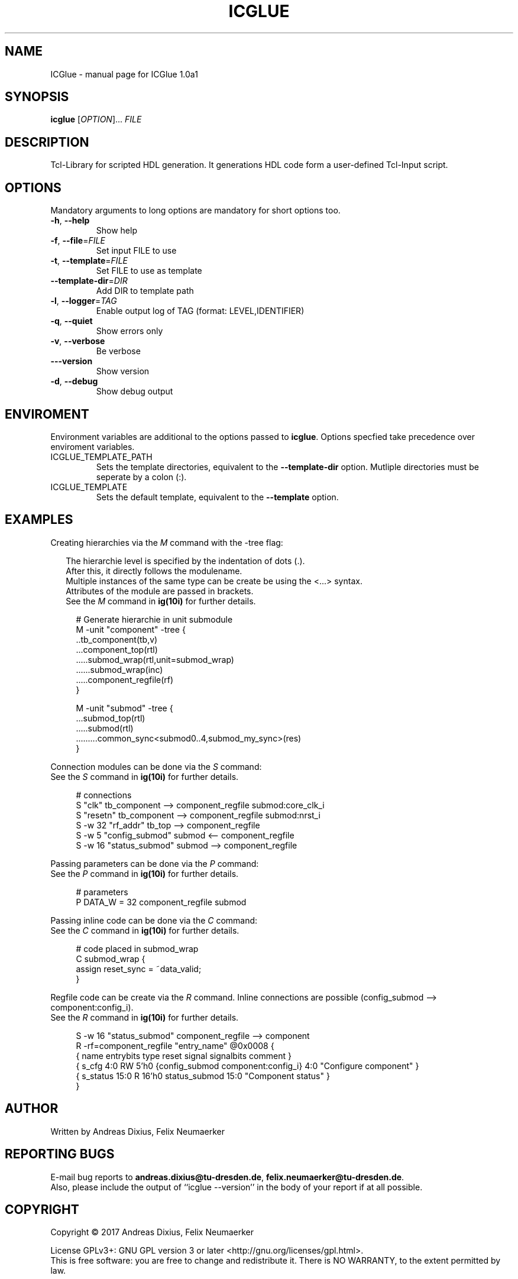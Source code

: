 .\" DO NOT MODIFY THIS FILE!  It was generated by help2man 1.47.6.
.TH ICGLUE "1" "July 2018" "ICGlue 1.0a1" "User Commands"
.SH NAME
ICGlue \- manual page for ICGlue 1.0a1
.SH SYNOPSIS
.B icglue
[\fI\,OPTION\/\fR]... \fI\,FILE\/\fR
.SH DESCRIPTION
Tcl-Library for scripted HDL generation. It generations HDL code form a user-defined Tcl-Input script.
.SH OPTIONS
Mandatory arguments to long options are mandatory for short options too.
.TP
\fB\-h\fR, \fB\-\-help\fR
Show help
.TP
\fB\-f\fR, \fB\-\-file\fR=\fI\,FILE\/\fR
Set input FILE to use
.TP
\fB\-t\fR, \fB\-\-template\fR=\fI\,FILE\/\fR
Set FILE to use as template
.TP
\fB\-\-template\-dir\fR=\fI\,DIR\/\fR
Add DIR to template path
.TP
\fB\-l\fR, \fB\-\-logger\fR=\fI\,TAG\/\fR
Enable output log of TAG (format: LEVEL,IDENTIFIER)
.TP
\fB\-q\fR, \fB\-\-quiet\fR
Show errors only
.TP
\fB\-v\fR, \fB\-\-verbose\fR
Be verbose
.TP
\fB\-\-\-version\fR
Show version
.TP
\fB\-d\fR, \fB\-\-debug\fR
Show debug output
.SH ENVIROMENT
Environment variables are additional to the options passed to \fBicglue\fR.
Options specfied take precedence over enviroment variables.

.IP ICGLUE_TEMPLATE_PATH
Sets the template directories, equivalent to the \fB--template-dir\fR option. Mutliple directories must be seperate by a colon (:).

.IP ICGLUE_TEMPLATE
Sets the default template, equivalent to the \fB--template\fR option.
.SH EXAMPLES
Creating hierarchies via the \fIM\fR command with the -tree flag:
.PP
.in +2n
The hierarchie level is specified by the indentation of dots (.).
.br
After this, it directly follows the modulename.
.br
Multiple instances of the same type can be create be using the <...> syntax.
.br
Attributes of the module are passed in brackets.
.br
See the \fIM\fR command in \fBig(10i)\fR for further details.
.PP
.in +4n
.EX
# Generate hierarchie in unit submodule
.br
M -unit "component" -tree {
.br
    ..tb_component(tb,v)
    ...component_top(rtl)
    .....submod_wrap(rtl,unit=submod_wrap)
    ......submod_wrap(inc)
    .....component_regfile(rf)
.br
}

M -unit "submod" -tree {
    ...submod_top(rtl)
    .....submod(rtl)
    .........common_sync<submod0..4,submod_my_sync>(res)
.br
}

.EE
.PP
Connection modules can be done via the \fIS\fR command:
.br
See the \fIS\fR command in \fBig(10i)\fR for further details.
.PP
.in +4n
.EX
# connections
.br
S       "clk"           tb_component --> component_regfile submod:core_clk_i
.br
S       "resetn"        tb_component --> component_regfile submod:nrst_i
.br
S -w 32 "rf_addr"       tb_top       --> component_regfile
.br
S -w 5  "config_submod" submod       <-- component_regfile
.br
S -w 16 "status_submod" submod       --> component_regfile
.EE
.PP
Passing parameters can be done via the \fIP\fR command:
.br
See the \fIP\fR command in \fBig(10i)\fR for further details.
.PP
.in +4n
.EX
# parameters
.br
P DATA_W = 32 component_regfile submod
.EE
.PP

Passing inline code can be done via the \fIC\fR command:
.br
See the \fIC\fR command in \fBig(10i)\fR for further details.
.PP
.in +4n
.EX
# code placed in submod_wrap
.br
C submod_wrap {
    assign reset_sync = ~data_valid;
.br
}
.EE
.PP

Regfile code can be create via the \fIR\fR command. Inline connections are possible (config_submod --> component:config_i).
.br
See the \fIR\fR command in \fBig(10i)\fR for further details.
.PP
.in +4n
.EX
S -w 16 "status_submod" component_regfile --> component
.br
R -rf=component_regfile "entry_name" @0x0008 {
    { name       entrybits type   reset  signal                              signalbits  comment              }
    { s_cfg        4:0       RW    5'h0  {config_submod component:config_i}  4:0        "Configure component" }
    { s_status     15:0      R    16'h0  status_submod                       15:0       "Component status"    }
.br
}
.EE
.PP
.SH AUTHOR
Written by Andreas Dixius, Felix Neumaerker
.SH "REPORTING BUGS"
E-mail bug reports to \fBandreas.dixius@tu-dresden.de\fR, \fBfelix.neumaerker@tu-dresden.de\fR.
.br
Also, please include the output  of  ``icglue --version'' in the body of your report if at all possible.
.SH COPYRIGHT
Copyright \(co 2017 Andreas Dixius, Felix Neumaerker
.PP
License GPLv3+: GNU GPL version 3 or later <http://gnu.org/licenses/gpl.html>.
.br
This is free software: you are free to change and redistribute it.
There is NO WARRANTY, to the extent permitted by law.
.SH "SEE ALSO"
\fBig(10i)\fR - Scripting commands manpage
.PP
HTML documentation of the Tcl-library at \fB%DOCDIRTCL%/html/index.html\fR
\" vim: ft=nroff
.PP
The full documentation for
.B ICGlue
is maintained as a Texinfo manual.  If the
.B info
and
.B ICGlue
programs are properly installed at your site, the command
.IP
.B info ICGlue
.PP
should give you access to the complete manual.
